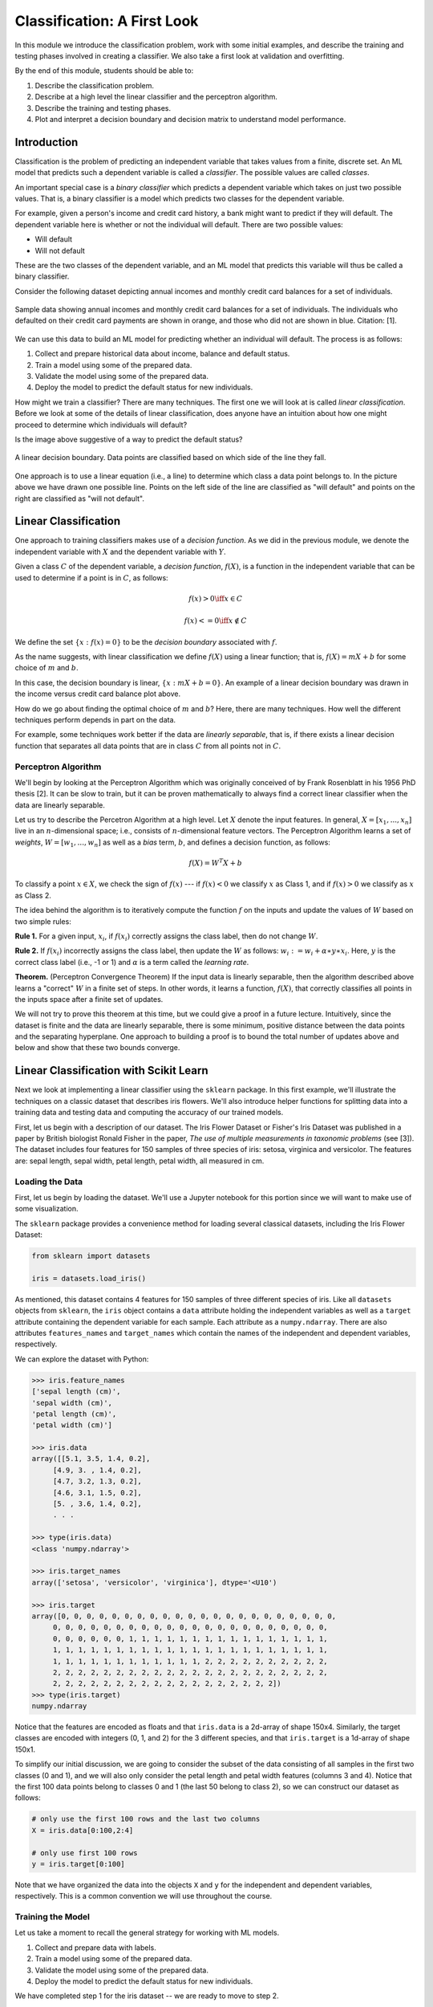 Classification: A First Look
============================

In this module we introduce the classification problem, work with some initial examples, and 
describe the training and testing phases involved in creating a classifier. We also 
take a first look at validation and overfitting. 

By the end of this module, students should be able to:

1. Describe the classification problem. 
2. Describe at a high level the linear classifier and the perceptron algorithm.
3. Describe the training and testing phases.
4. Plot and interpret a decision boundary and decision matrix to understand model performance. 

Introduction
------------

Classification is the problem of predicting an independent variable that takes values from a finite, discrete set. 
An ML model that predicts such a dependent variable is called a *classifier*. The possible values are called 
*classes*.

An important special case is a *binary classifier* which predicts a dependent variable which takes on just two 
possible values. That is, a binary classifier is a model which predicts two classes for the dependent variable.

For example, given a person's income and credit card history, a bank might want to predict if they will default.
The dependent variable here is whether or not the individual will default. There are two possible values:

* Will default
* Will not default

These are the two classes of the dependent variable, and an ML model that predicts this variable will thus be called
a binary classifier. 

Consider the following dataset depicting annual incomes and monthly credit card balances for a set of individuals. 

.. figure:: ./images/class_income_v_balance.png
    :width: 1000px
    :align: center
    :alt: Income vs Balance

    Sample data showing annual incomes and monthly credit card balances for a set of individuals. 
    The individuals who defaulted on their credit card payments are shown in orange, and those 
    who did not are shown in blue. Citation: [1].


We can use this data to build an ML model for predicting whether an individual will default. The process is 
as follows:

1. Collect and prepare historical data about income, balance and default status.
2. Train a model using some of the prepared data. 
3. Validate the model using some of the prepared data. 
4. Deploy the model to predict the default status for new individuals. 

How might we train a classifier? There are many techniques. The first one we will look at is called *linear 
classification*. Before we look at some of the details of linear classification, does anyone have an 
intuition about how one might proceed to determine which individuals will default?

Is the image above suggestive of a way to predict the default status? 


.. figure:: ./images/class_income_v_balance_decision_boundary.png 
    :width: 1000px
    :align: center
    :alt: Income vs Balance

    A linear decision boundary. Data points are classified based on which side of the line they fall. 

One approach is to use a linear equation (i.e., a line) to determine which class a data point belongs 
to. In the picture above we have drawn one possible line. Points on the left side of the line are 
classified as "will default" and points on the right are classified as "will not default". 

Linear Classification
---------------------

One approach to training classifiers makes use of a *decision function*. As we did in the previous module, 
we denote the independent variable with :math:`X` and the dependent variable with :math:`Y`. 

Given a class :math:`C` of the dependent variable, a 
*decision function*, :math:`f(X)`, is a function in the independent variable that can be used to 
determine if a point is in :math:`C`, as follows:

.. math:: 
    f(x) > 0  \iff x \in C

    f(x) <= 0 \iff x\not\in C

We define the set :math:`\{ x : f(x) = 0 \}` to be the *decision boundary* associated with :math:`f`. 

As the name suggests, with linear classification we define :math:`f(X)` using a linear function; that is, 
:math:`f(X)=mX + b` for some choice of :math:`m` and :math:`b`. 


In this case, the decision boundary is linear, :math:`\{ x : mX + b= 0 \}`. An example of a linear 
decision boundary was drawn in the income versus credit card balance plot above. 

How do we go about finding the optimal choice of :math:`m` and :math:`b`? Here, there are many techniques.
How well the different techniques perform depends in part on the data. 

For example, some techniques work better if the data are *linearly separable*, that is, if there 
exists a linear decision function that separates all data points that are in class :math:`C` from all 
points not in :math:`C`.

Perceptron Algorithm 
~~~~~~~~~~~~~~~~~~~~
We'll begin by looking at the Perceptron Algorithm which was originally conceived of by Frank Rosenblatt 
in his 1956 PhD thesis [2]. It can be slow to train, 
but it can be proven mathematically to always find a correct linear classifier when the data are 
linearly separable. 

Let us try to describe the Percetron Algorithm at a high level. 
Let :math:`X` denote the input features. In general, :math:`X=[x_1, ..., x_n]` live in an :math:`n`-dimensional
space; i.e., consists of :math:`n`-dimensional feature vectors.  The Perceptron Algorithm learns 
a set of *weights*, :math:`W=[w_1, ..., w_n]` as well as a *bias* term, :math:`b`, and defines a decision
function, as follows:

.. math:: 

  f(X) = W^T X + b 

To classify a point :math:`x\in X`, we check the sign of :math:`f(x)` --- if :math:`f(x)< 0` we classify 
:math:`x` as Class 1, and if :math:`f(x)>0` we classify as :math:`x` as Class 2.

The idea behind the algorithm is to iteratively compute the function :math:`f` on the inputs and 
update the values of :math:`W` based on two simple rules:

**Rule 1.** For a given input, :math:`x_i`, if :math:`f(x_i)` correctly assigns the class label, then do not change :math:`W`.

**Rule 2.** If :math:`f(x_i)` incorrectly assigns the class label, then update the :math:`W` 
as follows: :math:`w_i := w_i + α∗y ∗ x_i`. Here, :math:`y` is the correct class label (i.e., -1 or 1)
and :math:`\alpha` is a term called the *learning rate*. 

**Theorem.** (Perceptron Convergence Theorem) If the input data is linearly separable, then the 
algorithm described above learns a "correct" :math:`W` in a finite set of steps. In other words, it 
learns a function, :math:`f(X)`, that correctly classifies all points in the inputs space after 
a finite set of updates. 

We will not try to prove this theorem at this time, but we could give a proof in a future lecture. 
Intuitively, since the dataset is finite and the data are linearly
separable, there is some minimum, positive distance between the data points and the separating 
hyperplane. One approach to building a proof is to bound the total number of updates above and below and show 
that these two bounds converge. 


Linear Classification with Scikit Learn
---------------------------------------
Next we look at implementing a linear classifier using the ``sklearn`` package. In this first example, we'll 
illustrate the techniques on a classic dataset that describes iris flowers. We'll also introduce
helper functions for splitting data into a training data and testing data and computing the accuracy of our
trained models. 

First, let us begin with a description of our dataset. The Iris Flower Dataset or Fisher's Iris Dataset was published
in a paper by British biologist Ronald Fisher in the paper, *The use of multiple measurements in taxonomic 
problems* (see [3]). The dataset includes four features for 150 samples of three species of 
iris: setosa, virginica and versicolor. The features are: sepal length, sepal width, petal length, petal width,
all measured in cm.

Loading the Data
~~~~~~~~~~~~~~~~
First, let us begin by loading the dataset. We'll use a Jupyter notebook for this portion since we will want 
to make use of some visualization. 

The ``sklearn`` package provides a convenience method for loading several classical datasets, including the Iris 
Flower Dataset:

.. code-block:: python3 

  from sklearn import datasets

  iris = datasets.load_iris()


As mentioned, this dataset contains 4 features for 150 samples of three different species of iris. 
Like all ``datasets`` objects from ``sklearn``, the ``iris`` object contains a ``data`` attribute 
holding the independent variables as well as a ``target`` attribute containing the dependent variable for
each sample. Each attribute as a ``numpy.ndarray``. There are also attributes ``features_names`` and ``target_names``
which contain the names of the independent and dependent variables, respectively. 

We can explore the dataset with Python: 

.. code-block:: python3

  >>> iris.feature_names
  ['sepal length (cm)',
  'sepal width (cm)',
  'petal length (cm)',
  'petal width (cm)']

  >>> iris.data 
  array([[5.1, 3.5, 1.4, 0.2],
       [4.9, 3. , 1.4, 0.2],
       [4.7, 3.2, 1.3, 0.2],
       [4.6, 3.1, 1.5, 0.2],
       [5. , 3.6, 1.4, 0.2],
       . . . 

  >>> type(iris.data)
  <class 'numpy.ndarray'>

  >>> iris.target_names
  array(['setosa', 'versicolor', 'virginica'], dtype='<U10')

  >>> iris.target
  array([0, 0, 0, 0, 0, 0, 0, 0, 0, 0, 0, 0, 0, 0, 0, 0, 0, 0, 0, 0, 0, 0,
       0, 0, 0, 0, 0, 0, 0, 0, 0, 0, 0, 0, 0, 0, 0, 0, 0, 0, 0, 0, 0, 0,
       0, 0, 0, 0, 0, 0, 1, 1, 1, 1, 1, 1, 1, 1, 1, 1, 1, 1, 1, 1, 1, 1,
       1, 1, 1, 1, 1, 1, 1, 1, 1, 1, 1, 1, 1, 1, 1, 1, 1, 1, 1, 1, 1, 1,
       1, 1, 1, 1, 1, 1, 1, 1, 1, 1, 1, 1, 2, 2, 2, 2, 2, 2, 2, 2, 2, 2,
       2, 2, 2, 2, 2, 2, 2, 2, 2, 2, 2, 2, 2, 2, 2, 2, 2, 2, 2, 2, 2, 2,
       2, 2, 2, 2, 2, 2, 2, 2, 2, 2, 2, 2, 2, 2, 2, 2, 2, 2])
  >>> type(iris.target)
  numpy.ndarray


Notice that the features are encoded as floats and that ``iris.data`` is a 2d-array of shape 150x4.
Similarly, the target classes are encoded with integers (0, 1, and 2) for the 3 different species, and 
that ``iris.target`` is a 1d-array of shape 150x1.  

To simplify our initial discussion, we are going to consider the subset of the data consisting of all 
samples in the first two classes (0 and 1), and we will also only consider the petal length and petal width 
features (columns 3 and 4). Notice that the first 100 data points belong to classes 0 and 1 (the last 50 
belong to class 2), so we can construct our dataset as follows:

.. code-block:: python3

    # only use the first 100 rows and the last two columns 
    X = iris.data[0:100,2:4]

    # only use first 100 rows
    y = iris.target[0:100]

Note that we have organized the data into the objects ``X`` and ``y`` for the independent and dependent variables,
respectively. This is a common convention we will use throughout the course. 

Training the Model
~~~~~~~~~~~~~~~~~~
Let us take a moment to recall the general strategy for working with ML models. 

1. Collect and prepare data with labels.
2. Train a model using some of the prepared data. 
3. Validate the model using some of the prepared data. 
4. Deploy the model to predict the default status for new individuals. 

We have completed step 1 for the iris dataset --  we are ready to move to step 2. 

We need to use some of the data for training and reserve some for testing how well the trained model 
performs on *data it hasn't seen*. This is a very important aspect of machine learning. You may 
read on the internet that there are ways to use all of the data for training, but don't be fooled by them!
If you use data the model has already seen in training to test it, you are undermining the integrity of 
the test.

In general, we'll want to train the model using "most" of the data and only hold back a relatively 
small amount to use as validation. What is "most" and how do we decide what to hold back for testing? 
There are a lot of aspects to this question, and we will revisit the topic throughout the semester, 
but for now, we'll split the data using 70% for training and 30% for testing. 

We'll also use a "stratification" technique to ensure (as much as possible) that the split preserves 
proportions of the target class. Fortunately, sklearn has a function to do the work for us:


The ``train_test_split`` function (cf., [4]) from ``sklearn`` is very helpful here:

.. code-block:: python3 

    from sklearn.model_selection import train_test_split
    X_train, X_test, y_train, y_test = train_test_split(X, y, test_size=0.3, stratify=y, random_state=1)


In the code above, we are collecting 4 new objects: ``X_train``, ``X_test``, ``y_train``, ``y_test`` representing
a splitting of the ``X`` and ``y`` data. The ``0.3`` specifies that we want 30% of the data to be used for test 
data and 70% to be used for training. 

Next, we specify ``stratify=y``. This is a very important parameter. Conceptually, it instructs sklearn to 
split the data in a way that preserves the frequency of occurrence of different target classes. In our case, we 
have an equal number of samples for each target (50 each), so a random splitting is likely fine. But in general,
using a stratified split will ensure a proportional splitting even when the samples are imbalanced. 

Finally, we specify ``random_state=1``. This controls the randomization that is used in a way that guarantees 
deterministic results. That is, when setting a value for ``random_state``, repreated calls to ``train_test_split``
will always result in the same splitting for the same input data. This has important consequences for 
reproducibility, a topic we will revisit throughout the semester. 

Having split the data, we are ready to train our model. We'll use the  ``SGDClassifier`` class from the 
``sklearn.linear_model`` module. The "SGD" stands for "Stochastic Gradient Descent" and the ``SGDClassifier``
provides a family of models based on an associated family of Gradient Descent algorithms.

In the code below, we first instantiate the SGDClassifier object, specifying some configurations. Then we actually 
perform the model training using the ``fit`` function. 

Naturally, we use the training data when calling ``fit``:

.. code-block:: python3

    from sklearn.linear_model import SGDClassifier

    # the alpha is multiplied by the regularization term, which can impact overfitting vs underfitting, 
    # something we haven't discussed yet, but just note that a higher value of alpha more likely
    # to underfit. Can try experimenting with different values of alpha (e.g., alpha=0.10) 
    # if the model doesn't achieve 100% accuracy. 
    clf = SGDClassifier(loss="perceptron", alpha=0.05, random_state=1)

    clf.fit(X_train, y_train)


Note that we specify ``loss="perceptron"`` to indicate we want to use the Perceptron algorithm, as discussed 
in class previously. The ``SGDClassifier`` supports several other algorithms (e.g., "hinge", "squared_hinge", 
"log_loss", etc.). 

The ``alpha`` parameter deals with something called regularization, which we haven't discussed yet -- ignore it 
for now. 

The ``clf`` object is the trained model, and it can be used to predict the species of iris samples using the 
``clf.predict()`` method`. 

Validation 
~~~~~~~~~~
Now that the model has been trained we can proceed to step 3 -- validation. Our goal here is to compute the 
accuracy of our model against the test dataset (i.e., the ``test_*`` data objects above). We'll also compute 
the accuracy of the model against the training data to see how they compare. 

For validation, we'll make use of another helpful function: the ``accuracy_score`` from the ``sklearn.metrics``
module. The basic usage is straightforward:

.. code-block:: python3

    from sklearn.metrics import accuracy_score

    # Check the accuracy on the test data
    accuracy_test=accuracy_score(y_test, clf.predict(X_test))

    # Check accuracy on the training data
    accuracy_train=accuracy_score(y_train, clf.predict(X_train))

As suggested by the code above, the ``accuracy_score`` function takes two parameters: the target (dependent)
variables (i.e., the predictions) and the independent variables. Our dependent variables are just the 
``y_test`` and ``y_train`` objects defined before, and for the preduction, we apply the ``clf.predict`` function 
to each of the ``X_test`` and ``X_train`` arrays, respectively. 

The result returned by ``accuracy_score`` is simply a float from 0 to 1 containing the fraction of correctly 
classified samples. 

How did our model do?


.. code-block:: python3

  >>> accuracy_train 
  1.0

  >>> accuracy_test
  1.0


In fact, our model was perfect on both the test and training data! One way to understand this is to visualize
the data -- the Iris dataset is linearly separable, as we will see. 

Additional Properties of the Model
~~~~~~~~~~~~~~~~~~~~~~~~~~~~~~~~~~~

* ``clf.classes_``: These are the possible target class values the model is trying to predict. 
* ``clf.decision_function()``: This function computes the actual decision value for a given `X`
  that is used by the ``predict()`` function. Note that it requires an array of the same shape as the 
  data on which it was trained. 
* ``clf.coef_``: The coefficients learned. Note that when the target (dependent variable) is 1-dimensional, 
  as in the case above, the ``coef_`` attribute will be a 1-D array of length equal to the number of 
  features. 
* ``clf.intercept_``: The y-intercept learned. Together with ``clf.coef_``, this determines the 
  ``clf.decision_function``.

Examples: 

.. code-block:: python3 

    >>> clf.classes_
    array([0, 1])

    >>> clf.coef_
    array([[0.71421357, 0.25331713]])

    >>> clf.intercept_
    array([-2.36966222])

    # consider one data point; it's a 1-D array with two values:
    >>> X_train[0]
    array([1.5, 0.2])

    # apply the decision_function to a single value (note the shape of the input):
    >>> clf.decision_function([X_train[0]])
    array([-1.24767844])

    # this is the same as computing the linear combination of the coef_ and intercept_:
    >>> np.sum( clf.coef_*X_train[0]) + clf.intercept_
    array([-1.24767844])

    >>> clf.decision_function(X_train)
    array([-1.24767844,  1.22427453, -1.22234673, -1.3190998 , -1.39052115,
       -1.55869558,  1.24503246, -1.24767844,  1.51453374, -1.19701502,
       . . .

    # note that class predictions agree with the associated sign (positive or negative) of 
    # the decision_function above
    >>> clf.predict(X_train)
    array([0, 1, 0, 0, 0, 0, 1, 0, 1, 0, 0, 0, 0, 1, 1, 1, 1, 1, 1, 0, 1, 1,
       1, 0, 0, 0, 0, 1, 1, 1, 1, 0, 1, 1, 1, 0, 1, 1, 0, 1, 1, 1, 0, 0,
       1, 1, 0, 1, 0, 1, 0, 0, 0, 0, 0, 0, 1, 0, 1, 1, 1, 1, 0, 0, 1, 0,
       0, 0, 1, 0])



Visualizing the Decision Boundary
~~~~~~~~~~~~~~~~~~~~~~~~~~~~~~~~~

We'll use the ``DecisionBoundaryDisplay`` class from the ``sklearn.inspection`` in conjunction with ``matplotlib``
to create a visualization of the decision boundary.

Note that this technique only works in 2 dimensions, which is why we artificially 
restricted our dataset to two independent variables. 


.. code-block:: python3

    import matplotlib.pyplot as plt
    %matplotlib inline

    from sklearn.inspection import DecisionBoundaryDisplay

    # get current axis (gca) or create new ones if none exist. 
    ax = plt.gca()

    # use the DecisionBoundaryDisplay
    DecisionBoundaryDisplay.from_estimator(
        clf, # the trained model
        X,   # the independent variables -- must be 2D!!
        cmap=plt.cm.Paired, # the color map 
        ax=ax,  # the axis 
        response_method="predict",  # the prediction method 
        xlabel="petal length (cm)",  # lables 
        ylabel="petal width (cm)",
    )

The above code draws the decision boundary. We also plot the dataset using the following code: 

.. code-block:: python3

    import numpy as np 
    # we use two colors because there are two target classes ('setosa', 'versicolor')
    colors = "br"
    # Plot also the training points:
    # iterate over each of the classes (and colors) and make a plot 
    for i, color in zip(clf.classes_, colors):
        # pick out the indexes where the dependent var equals i 
        idx = np.where(y == i)
        plt.scatter(
            X[idx, 0],
            X[idx, 1],
            c=color,
            cmap=plt.cm.Paired,
            edgecolor="black",
            s=20,
        )
    plt.title("Linear Decision Boundary for Linearly Separable Iris Data")
    # Set limits just large enough to show all data, then disable further autoscaling.
    plt.axis("tight")

The result should look similar to the following: 

.. figure:: ./images/Iris_linear_decision_boundary.png 
    :width: 1000px
    :align: center
    :alt: Income vs Balance

    Resulting plot of the linear decision boundary for the Iris dataset. 

Training on the Full Dataset 
~~~~~~~~~~~~~~~~~~~~~~~~~~~~~

Let's go back and train on the full dataset with all of the features. 

How should we modify the code above? Implement the 
following high-level steps:

1. Create `X` and `y` variables pointing to your independent and dependent variables, respectively.
2. Split the data into training and test. 
3. Train the model 
4. Check the accuracy on the training and test data. 

How does the accuracy compare with the previous version? 

*Solution:*

.. code-block:: python3 

    # We want to use the entire dataset, so we set X and y differently: 
    X = iris.data
    y = iris.target

    # The rest is the same:
    # first, we split the data
    X_train, X_test, y_train, y_test = train_test_split(X, y, test_size=0.3, stratify=y, random_state=1)
    # next we 
    clf = SGDClassifier(loss="perceptron", alpha=0.01)
    clf.fit(X_train, y_train)

    # Check the accuracy on the test data
    accuracy_test=accuracy_score(y_test, clf.predict(X_test))
    # Check accuracy on the training data
    accuracy_train=accuracy_score(y_train, clf.predict(X_train))
    print(f"Train accuracy: {accuracy_train}; Test accuracy: {accuracy_test}")



Visualizing the Confusion Matrix 
~~~~~~~~~~~~~~~~~~~~~~~~~~~~~~~~
A confusion matrix is a useful tool for understanding the performance of a model beyond 
just the accuracy rate. 

A confusion matrix compares the predicated label of a model against the actual label 
for all values in the target class. It can be used to quickly target specific classes that the 
model might be performing better or worse on. 

We can use the ``ConfusionMatrixDisplay.from_estimator()`` function to easily plot a confusion
matrix for a model we have fit. See the sample code below: 

.. code-block:: python3

    from sklearn.metrics import ConfusionMatrixDisplay
    cm_display = ConfusionMatrixDisplay.from_estimator(clf, X_test, y_test,
                                                   cmap=plt.cm.Blues,normalize=None)

.. figure:: ./images/confusion_matrix_iris.png
    :width: 1000px
    :align: center

The confusion matrix above shows that our model did well predicting the Setosa (label 0) 
and the Virginica (label 2) flower types, but "confused" the Versicolor (label 1) for the 
Setosa two times. 



A Real-World Application: Classifying Spam Email
-------------------------------------------------
In this section, we look at developing a linear classifier for spam 
email detection. We'll use the "Spambase" dataset, a classic dataset 
hosted on the UC Irvine Machine Learning Repository [5].

The dataset consists of metadata about a set of emails. A total of 58 attributes 
are provided for each email. 

The first 48 attributes are of the form ``word_freq_<WORD>``
for some word, <WORD>. These attributes contain the percentage of words (as a float between 
0 and 1) in the email that match <WORD>. 

Six attributes are of the form ``char_freq_<CHAR>`` for some character, <CHAR>. These 
attributes contain the the percentage of characters (as a float between 
0 and 1) in the email that match <CHAR>. 

The last three attributes are defined as follows:

* ``capital_run_length_average``: Average length of uninterrupted sequences of capital 
  letters.
* ``capital_run_length_longest``: Length of longest uninterrupted sequence of 
  capital letters. 
* ``capital_run_length_total``: Sum of the lengths of uninterrupted sequences of 
  capital letters. (i.e., total number of capital letters in the email)

Finally, a single attribute ``spam`` with values in :math:`\{ 0, 1 \}` is the target
(dependent) variable. A value of 1 indicates the email was spam while a value of 0
indicates that it was not spam.  

We provide an outline for how one would make use of the material above 
on linear classification as well as previous material on data analysis to build 
a model to classify email as either spam or not spam. 

We'll cover the basic outline in class and leave it as a take-home exercise


Outline and Take-Home Exercise For Building a Spam Email Detector
~~~~~~~~~~~~~~~~~~~~~~~~~~~~~~~~~~~~~~~~~~~~~~~~~~~~~~~~~~~~~~~~~

**Step 1.** *Getting and Preparing the Data*. To get started, we'll download 
the Spambase dataset. The dataset is available for download from the 
UCI Archive `here <https://archive.ics.uci.edu/dataset/94/spambase>`_. The primary 
dataset is described in a csv file called spambase.data. An auxillory file called 
spambase.names describes the dataset. 

1. Unpack and save the data file to your local machine. Read the data into a Pandas 
   dataframe.

2. Check and print the number of rows and columns in the dataset. 


**Step 2.** *Data Exploration*.

1. Compute standard statistics for each of the columns in the dataset, including:
   count, mean, standard deviation, min and max. 

2. Determine if there are any duplicate rows in the data set. If there are any 
   duplicate rows, remove them. 

3. Determine if there are any null/missing values in the data set. 

4. Determine how many rows are spam and how many are not spam.  


**Step 3.** *Split and Fit*. 

1. Split the data into training and test datasets. Make sure your split is 
   reproducible and that it maintains roughly the proportion of spam and non-spam emails.

2. Fit the data to a linear classifier using the Perceptron algorithm. 

**Step 4.** *Validation and Assessment*. 

1. Check the accuracy of your model on the test data set. 

2. Check the accuracy of your model on the training data set. 

3. Plot a confusion matrix for your model. How does the model perform with respect to different labels in 
   the target class? Do you think one is more important to minimize? 
   

References and Additional Resources
-----------------------------------
1. UC Berkeley CS189/289A: Introduction to Machine Learning. https://people.eecs.berkeley.edu/~jrs/papers/machlearn.pdf
2. Professor’s perceptron paved the way for AI – 60 years too soon. https://news.cornell.edu/stories/2019/09/professors-perceptron-paved-way-ai-60-years-too-soon
3. R. A. Fisher (1936). "The use of multiple measurements in taxonomic problems". Annals of Eugenics. 7 (2): 179–188. doi:10.1111/j.1469-1809.1936.tb02137.x. hdl:2440/15227
4. sklearn train_test_split documentation: https://scikit-learn.org/stable/modules/generated/sklearn.model_selection.train_test_split.html
5. Hopkins,Mark, Reeber,Erik, Forman,George, and Suermondt,Jaap. (1999). Spambase. UCI Machine Learning Repository. https://doi.org/10.24432/C53G6X.
